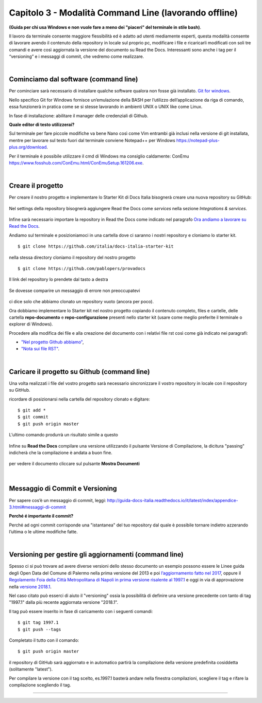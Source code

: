 ==================================
Capitolo 3 - Modalità Command Line (lavorando offline)
==================================

**(Guida per chi usa Windows e non vuole fare a meno dei "piaceri" del terminale in stile bash)**. 

Il lavoro da terminale consente maggiore flessibilità ed è adatto ad utenti mediamente esperti, questa modalità consente di lavorare avendo il contenuto della repository in locale sul proprio pc, modificare i file e ricaricarli modificati con soli tre comandi e avere così aggiornata la versione del documento su Read the Docs. Interessanti sono anche i tag per il “versioning” e i messaggi di commit, che vedremo come realizzare. 

|

Cominciamo dal software (command line)
--------------------------------------

Per cominciare sarà necessario di installare qualche software qualora non fosse già installato. 
`Git for windows <https://github.com/git-for-windows/git/releases/download/v2.16.2.windows.1/Git-2.16.2-32-bit.exe>`_.

Nello specifico Git for Windows fornisce un’emulazione della BASH per l’utilizzo dell’applicazione da riga di comando, essa funzionerà in pratica come se si stesse lavorando in ambienti UNIX o UNIX like come Linux.

In fase di installazione: abilitare il manager delle credenziali di Github.

**Quale editor di testo utilizzerai?**

Sul terminale per fare piccole modifiche va bene Nano così come Vim entrambi già inclusi nella versione di git installata, mentre per lavorare sul testo fuori dal terminale conviene Notepad++ per Windows https://notepad-plus-plus.org/download.

Per il terminale è possibile utilizzare il cmd di Windows ma consiglio caldamente:
ConEmu https://www.fosshub.com/ConEmu.html/ConEmuSetup.161206.exe.

|

Creare il progetto
-----------------

Per creare il nostro progetto e implementare lo Starter Kit di Docs Italia bisognerà creare una nuova repository su GitHub:

.. figure:: /img/img9.png

Nel settings della repository bisognerà aggiungere Read the Docs come *services* nella sezione *Integrations & services*.

.. figure:: /img/img10.png

Infine sarà necessario importare la repository in Read the Docs come indicato nel paragrafo `Ora andiamo a lavorare su Read the Docs <http://come-creare-guida.readthedocs.io/it/latest/_docs/capitolo2.html>`_. 

Andiamo sul terminale e posizioniamoci in una cartella dove ci saranno i nostri repository e cloniamo lo starter kit.

:: 

   $ git clone https://github.com/italia/docs-italia-starter-kit
   
nella stessa directory cloniamo il repository del nostro progetto

::

   $ git clone https://github.com/pablopers/provadocs
   
Il link del repository lo prendete dal tasto a destra

.. figure:: /img/img11.png

Se dovesse comparire un messaggio di errore non preoccupatevi 

.. figure:: /img/img12.png

ci dice solo che abbiamo clonato un repository vuoto (ancora per poco).

Ora dobbiamo implementare lo Starter kit nel nostro progetto copiando il contenuto completo, files e cartelle, delle cartella **repo-documento** e **repo-configurazione** presenti nello starter kit (usare come meglio preferite il terminale o explorer di Windows).

Procedere alla modifica dei file e alla creazione del documento con i relativi file rst così come già indicato nei paragrafi:

- `"Nel progetto Github abbiamo" <http://come-creare-guida.readthedocs.io/it/latest/_docs/capitolo1.html#nel-progetto-github-abbiamo>`_,

- `"Nota sui file RST" <http://come-creare-guida.readthedocs.io/it/latest/_docs/capitolo1.html#nota-sui-file-rst>`_.

|

Caricare il progetto su Github (command line)
---------------------------------------------

Una volta realizzati i file del vostro progetto sarà necessario sincronizzare il vostro repository in locale con il repository su GitHub.

ricordare di posizionarsi nella cartella del repository clonato e digitare:

::

   $ git add *
   $ git commit  
   $ git push origin master
   
L’ultimo comando produrrà un risultato simile a questo

.. figure:: /img/img13.png

Infine su **Read the Docs** compilare una versione utilizzando il pulsante Versione di Compilazione, la dicitura "passing" indicherà che la compilazione è andata a buon fine.

.. figure:: /img/img14.png

per vedere il documento cliccare sul pulsante **Mostra Documenti**

.. figure:: /img/img15.png

|

Messaggio di Commit e Versioning
--------------------------------

Per sapere cos’è un messaggio di commit, leggi: 
http://guida-docs-italia.readthedocs.io/it/latest/index/appendice-3.html#messaggi-di-commit

**Perché é importante il commit?**

Perché ad ogni commit corrisponde una "istantanea" del tuo repository dal quale è possibile tornare indietro azzerando l’ultima o le ultime modifiche fatte.

|

Versioning per gestire gli aggiornamenti (command line)
-------------------------------------------------------

Spesso ci si può trovare ad avere diverse versioni dello stesso documento un esempio possono essere le Linee guida degli Open Data del Comune di Palermo nella prima versione del 2013 e poi `l’aggiornamento fatto nel 2017 <http://linee-guida-open-data-comune-palermo.readthedocs.io/it/latest/>`_, oppure il `Regolamento Foia della Città Metropolitana di Napoli in prima versione risalente al 1997.1 <http://foia-regolamento-docs.readthedocs.io/it/latest/>`_ e oggi in via di approvazione nella `versione 2018.1 <http://foia-regolamento2-docs.readthedocs.io/it/latest>`_.

Nel caso citato può esserci di aiuto il "versioning" ossia la possibilità di definire una versione precedente con tanto di tag "1997.1" dalla più recente aggiornata versione "2018.1".

Il tag può essere inserito in fase di caricamento con i seguenti comandi:

::

   $ git tag 1997.1
   $ git push --tags
   
Completato il tutto con il comando:

::

   $ git push origin master 

il repository di GitHub sarà aggiornato e in automatico partirà la compilazione della versione predefinita cosiddetta (solitamente "latest").

Per compilare la versione con il tag scelto, es.1997.1 basterà andare nella finestra compilazioni, scegliere il tag e rifare la compilazione scegliendo il tag.

.. figure:: /img/img16.png

------

.. raw:: html
   :file: disqus.html
